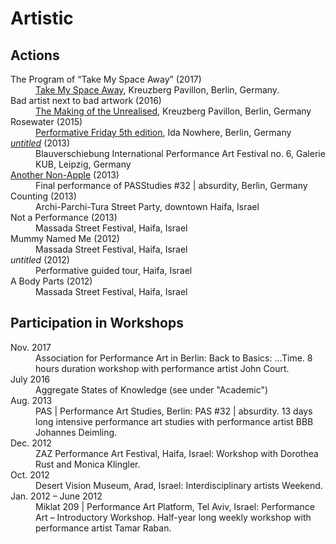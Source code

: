 * Artistic

** Actions

   - The Program of “Take My Space Away” (2017) :: [[http://kreuzbergpavillon.tumblr.com/17-01-14][Take My Space Away]], Kreuzberg Pavillon, Berlin, Germany.
   - Bad artist next to bad artwork (2016) :: [[http://kreuzbergpavillon.tumblr.com/16-12-03][The Making of the Unrealised]], Kreuzberg Pavillon, Berlin, Germany
   - Rosewater (2015) :: [[http://www.ida-nowhere.com/?p=7959][Performative Friday 5th edition]], Ida Nowhere, Berlin, Germany
   - [[http://youtu.be/C4kmV5hIbrQ][/untitled/]] (2013) :: Blauverschiebung International Performance Art Festival no. 6, Galerie KUB, Leipzig, Germany
   - [[http://www.pas.bbbjohannesdeimling.de/index.php?/2013/amir-dekel/][Another Non-Apple]] (2013) :: Final performance of PASStudies #32 | absurdity, Berlin, Germany
   - Counting (2013) :: Archi-Parchi-Tura Street Party, downtown Haifa, Israel
   - Not a Performance (2013) :: Massada Street Festival, Haifa, Israel
   - Mummy Named Me (2012) :: Massada Street Festival, Haifa, Israel
   - /untitled/ (2012) :: Performative guided tour, Haifa, Israel
   - A Body Parts (2012) :: Massada Street Festival, Haifa, Israel

** Participation in Workshops

   - Nov. 2017 :: Association for Performance Art in Berlin: Back to Basics: …Time. 8 hours duration workshop with performance artist John Court.
   - July 2016 :: Aggregate States of Knowledge (see under "Academic")
   - Aug. 2013 :: PAS | Performance Art Studies, Berlin: PAS #32 | absurdity. 13 days long intensive performance art studies with performance artist BBB Johannes Deimling.
   - Dec. 2012 :: ZAZ Performance Art Festival, Haifa, Israel: Workshop with Dorothea Rust and Monica Klingler.
   - Oct. 2012 :: Desert Vision Museum, Arad, Israel: Interdisciplinary artists Weekend.
   - Jan. 2012 – June 2012 :: Miklat 209 | Performance Art Platform, Tel Aviv, Israel: Performance Art – Introductory Workshop. Half-year long weekly workshop with performance artist Tamar Raban.

